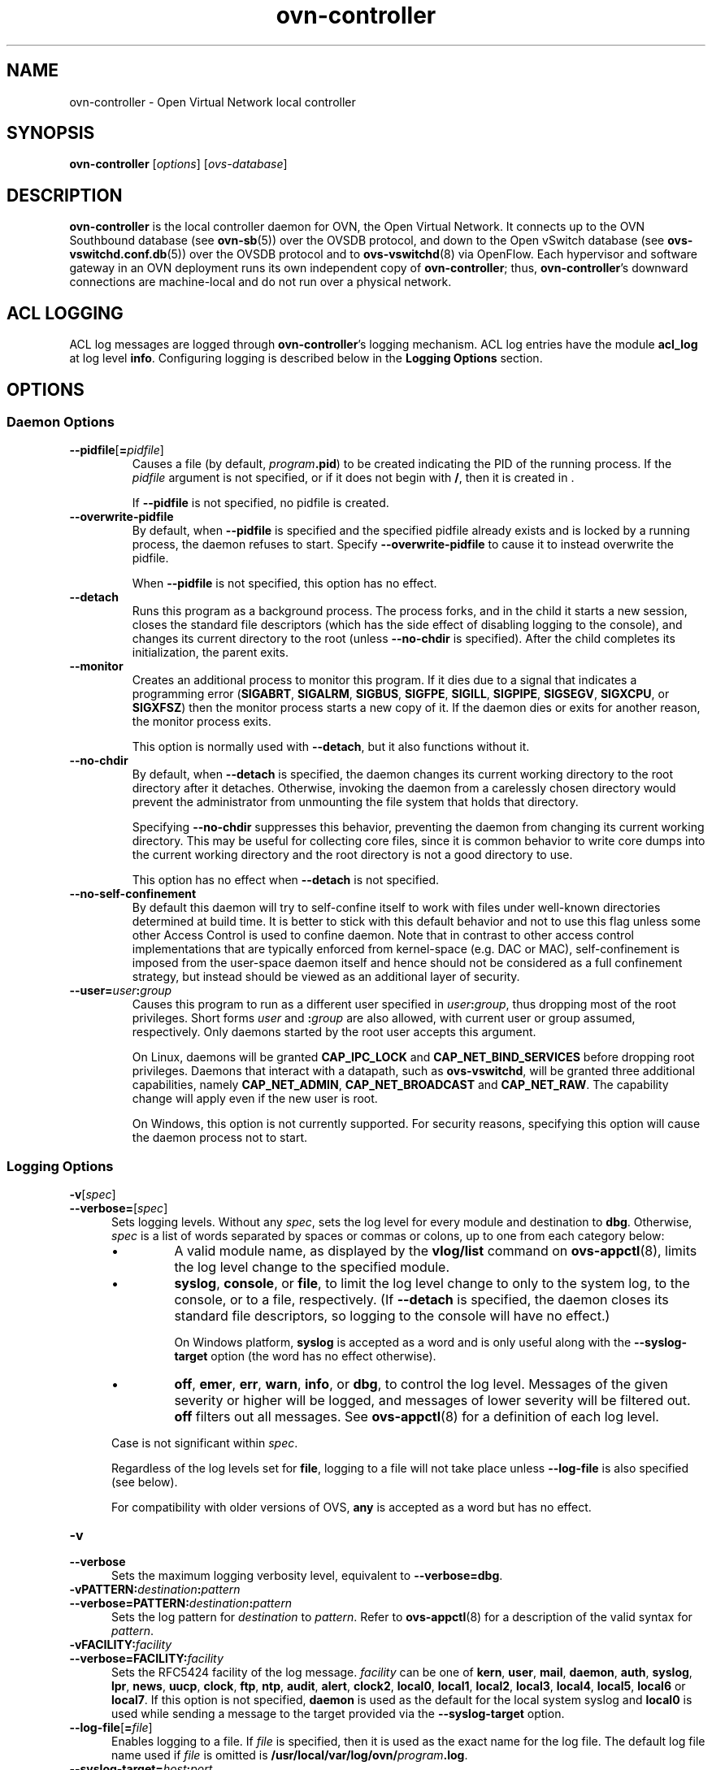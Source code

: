 '\" p
.\" -*- nroff -*-
.TH "ovn-controller" 8 "ovn-controller" "OVN 23\[char46]09\[char46]2" "OVN Manual"
.fp 5 L CR              \\" Make fixed-width font available as \\fL.
.de TQ
.  br
.  ns
.  TP "\\$1"
..
.de ST
.  PP
.  RS -0.15in
.  I "\\$1"
.  RE
..
.de SU
.  PP
.  I "\\$1"
..
.PP
.SH "NAME"
.PP
.PP
ovn-controller \- Open Virtual Network local controller
.SH "SYNOPSIS"
.PP
\fBovn\-controller\fR [\fIoptions\fR] [\fIovs-database\fR]
.SH "DESCRIPTION"
.PP
.PP
\fBovn\-controller\fR is the local controller daemon for OVN, the Open Virtual Network\[char46] It connects up to the OVN Southbound database (see \fBovn\-sb\fR(5)) over the OVSDB protocol, and down to the Open vSwitch database (see \fBovs\-vswitchd\[char46]conf\[char46]db\fR(5)) over the OVSDB protocol and to \fBovs\-vswitchd\fR(8) via OpenFlow\[char46] Each hypervisor and software gateway in an OVN deployment runs its own independent copy of \fBovn\-controller\fR; thus, \fBovn\-controller\fR\(cqs downward connections are machine-local and do not run over a physical network\[char46]
.SH "ACL LOGGING"
.PP
.PP
ACL log messages are logged through \fBovn\-controller\fR\(cqs logging mechanism\[char46] ACL log entries have the module \fBacl_log\fR at log level \fBinfo\fR\[char46] Configuring logging is described below in the \fBLogging Options\fR section\[char46]
.SH "OPTIONS"
.SS "Daemon Options"
.TP
\fB\-\-pidfile\fR[\fB=\fR\fIpidfile\fR]
Causes a file (by default, \fB\fIprogram\fB\[char46]pid\fR) to be created indicating the PID of the running process\[char46] If the \fIpidfile\fR argument is not specified, or if it does not begin with \fB/\fR, then it is created in \fB\fR\[char46]
.IP
If \fB\-\-pidfile\fR is not specified, no pidfile is created\[char46]
.TP
\fB\-\-overwrite\-pidfile\fR
By default, when \fB\-\-pidfile\fR is specified and the specified pidfile already exists and is locked by a running process, the daemon refuses to start\[char46] Specify \fB\-\-overwrite\-pidfile\fR to cause it to instead overwrite the pidfile\[char46]
.IP
When \fB\-\-pidfile\fR is not specified, this option has no effect\[char46]
.TP
\fB\-\-detach\fR
Runs this program as a background process\[char46] The process forks, and in the child it starts a new session, closes the standard file descriptors (which has the side effect of disabling logging to the console), and changes its current directory to the root (unless \fB\-\-no\-chdir\fR is specified)\[char46] After the child completes its initialization, the parent exits\[char46]
.TP
\fB\-\-monitor\fR
Creates an additional process to monitor this program\[char46] If it dies due to a signal that indicates a programming error (\fBSIGABRT\fR, \fBSIGALRM\fR, \fBSIGBUS\fR, \fBSIGFPE\fR, \fBSIGILL\fR, \fBSIGPIPE\fR, \fBSIGSEGV\fR, \fBSIGXCPU\fR, or \fBSIGXFSZ\fR) then the monitor process starts a new copy of it\[char46] If the daemon dies or exits for another reason, the monitor process exits\[char46]
.IP
This option is normally used with \fB\-\-detach\fR, but it also functions without it\[char46]
.TP
\fB\-\-no\-chdir\fR
By default, when \fB\-\-detach\fR is specified, the daemon changes its current working directory to the root directory after it detaches\[char46] Otherwise, invoking the daemon from a carelessly chosen directory would prevent the administrator from unmounting the file system that holds that directory\[char46]
.IP
Specifying \fB\-\-no\-chdir\fR suppresses this behavior, preventing the daemon from changing its current working directory\[char46] This may be useful for collecting core files, since it is common behavior to write core dumps into the current working directory and the root directory is not a good directory to use\[char46]
.IP
This option has no effect when \fB\-\-detach\fR is not specified\[char46]
.TP
\fB\-\-no\-self\-confinement\fR
By default this daemon will try to self-confine itself to work with files under well-known directories determined at build time\[char46] It is better to stick with this default behavior and not to use this flag unless some other Access Control is used to confine daemon\[char46] Note that in contrast to other access control implementations that are typically enforced from kernel-space (e\[char46]g\[char46] DAC or MAC), self-confinement is imposed from the user-space daemon itself and hence should not be considered as a full confinement strategy, but instead should be viewed as an additional layer of security\[char46]
.TP
\fB\-\-user=\fR\fIuser\fR\fB:\fR\fIgroup\fR
Causes this program to run as a different user specified in \fIuser\fR\fB:\fR\fIgroup\fR, thus dropping most of the root privileges\[char46] Short forms \fIuser\fR and \fB:\fR\fIgroup\fR are also allowed, with current user or group assumed, respectively\[char46] Only daemons started by the root user accepts this argument\[char46]
.IP
On Linux, daemons will be granted \fBCAP_IPC_LOCK\fR and \fBCAP_NET_BIND_SERVICES\fR before dropping root privileges\[char46] Daemons that interact with a datapath, such as \fBovs\-vswitchd\fR, will be granted three additional capabilities, namely \fBCAP_NET_ADMIN\fR, \fBCAP_NET_BROADCAST\fR and \fBCAP_NET_RAW\fR\[char46] The capability change will apply even if the new user is root\[char46]
.IP
On Windows, this option is not currently supported\[char46] For security reasons, specifying this option will cause the daemon process not to start\[char46]
.SS "Logging Options"
.TP
\fB\-v\fR[\fIspec\fR]
.TQ .5in
\fB\-\-verbose=\fR[\fIspec\fR]
Sets logging levels\[char46] Without any \fIspec\fR, sets the log level for every module and destination to \fBdbg\fR\[char46] Otherwise, \fIspec\fR is a list of words separated by spaces or commas or colons, up to one from each category below:
.RS
.IP \(bu
A valid module name, as displayed by the \fBvlog/list\fR command on \fBovs\-appctl\fR(8), limits the log level change to the specified module\[char46]
.IP \(bu
\fBsyslog\fR, \fBconsole\fR, or \fBfile\fR, to limit the log level change to only to the system log, to the console, or to a file, respectively\[char46] (If \fB\-\-detach\fR is specified, the daemon closes its standard file descriptors, so logging to the console will have no effect\[char46])
.IP
On Windows platform, \fBsyslog\fR is accepted as a word and is only useful along with the \fB\-\-syslog\-target\fR option (the word has no effect otherwise)\[char46]
.IP \(bu
\fBoff\fR, \fBemer\fR, \fBerr\fR, \fBwarn\fR, \fBinfo\fR, or \fBdbg\fR, to control the log level\[char46] Messages of the given severity or higher will be logged, and messages of lower severity will be filtered out\[char46] \fBoff\fR filters out all messages\[char46] See \fBovs\-appctl\fR(8) for a definition of each log level\[char46]
.RE
.IP
Case is not significant within \fIspec\fR\[char46]
.IP
Regardless of the log levels set for \fBfile\fR, logging to a file will not take place unless \fB\-\-log\-file\fR is also specified (see below)\[char46]
.IP
For compatibility with older versions of OVS, \fBany\fR is accepted as a word but has no effect\[char46]
.TP
\fB\-v\fR
.TQ .5in
\fB\-\-verbose\fR
Sets the maximum logging verbosity level, equivalent to \fB\-\-verbose=dbg\fR\[char46]
.TP
\fB\-vPATTERN:\fR\fIdestination\fR\fB:\fR\fIpattern\fR
.TQ .5in
\fB\-\-verbose=PATTERN:\fR\fIdestination\fR\fB:\fR\fIpattern\fR
Sets the log pattern for \fIdestination\fR to \fIpattern\fR\[char46] Refer to \fBovs\-appctl\fR(8) for a description of the valid syntax for \fIpattern\fR\[char46]
.TP
\fB\-vFACILITY:\fR\fIfacility\fR
.TQ .5in
\fB\-\-verbose=FACILITY:\fR\fIfacility\fR
Sets the RFC5424 facility of the log message\[char46] \fIfacility\fR can be one of \fBkern\fR, \fBuser\fR, \fBmail\fR, \fBdaemon\fR, \fBauth\fR, \fBsyslog\fR, \fBlpr\fR, \fBnews\fR, \fBuucp\fR, \fBclock\fR, \fBftp\fR, \fBntp\fR, \fBaudit\fR, \fBalert\fR, \fBclock2\fR, \fBlocal0\fR, \fBlocal1\fR, \fBlocal2\fR, \fBlocal3\fR, \fBlocal4\fR, \fBlocal5\fR, \fBlocal6\fR or \fBlocal7\fR\[char46] If this option is not specified, \fBdaemon\fR is used as the default for the local system syslog and \fBlocal0\fR is used while sending a message to the target provided via the \fB\-\-syslog\-target\fR option\[char46]
.TP
\fB\-\-log\-file\fR[\fB=\fR\fIfile\fR]
Enables logging to a file\[char46] If \fIfile\fR is specified, then it is used as the exact name for the log file\[char46] The default log file name used if \fIfile\fR is omitted is \fB/usr/local/var/log/ovn/\fIprogram\fB\[char46]log\fR\[char46]
.TP
\fB\-\-syslog\-target=\fR\fIhost\fR\fB:\fR\fIport\fR
Send syslog messages to UDP \fIport\fR on \fIhost\fR, in addition to the system syslog\[char46] The \fIhost\fR must be a numerical IP address, not a hostname\[char46]
.TP
\fB\-\-syslog\-method=\fR\fImethod\fR
Specify \fImethod\fR as how syslog messages should be sent to syslog daemon\[char46] The following forms are supported:
.RS
.IP \(bu
\fBlibc\fR, to use the libc \fBsyslog()\fR function\[char46] Downside of using this options is that libc adds fixed prefix to every message before it is actually sent to the syslog daemon over \fB/dev/log\fR UNIX domain socket\[char46]
.IP \(bu
\fBunix:\fIfile\fB\fR, to use a UNIX domain socket directly\[char46] It is possible to specify arbitrary message format with this option\[char46] However, \fBrsyslogd 8\[char46]9\fR and older versions use hard coded parser function anyway that limits UNIX domain socket use\[char46] If you want to use arbitrary message format with older \fBrsyslogd\fR versions, then use UDP socket to localhost IP address instead\[char46]
.IP \(bu
\fBudp:\fIip\fB:\fIport\fB\fR, to use a UDP socket\[char46] With this method it is possible to use arbitrary message format also with older \fBrsyslogd\fR\[char46] When sending syslog messages over UDP socket extra precaution needs to be taken into account, for example, syslog daemon needs to be configured to listen on the specified UDP port, accidental iptables rules could be interfering with local syslog traffic and there are some security considerations that apply to UDP sockets, but do not apply to UNIX domain sockets\[char46]
.IP \(bu
\fBnull\fR, to discard all messages logged to syslog\[char46]
.RE
.IP
The default is taken from the \fBOVS_SYSLOG_METHOD\fR environment variable; if it is unset, the default is \fBlibc\fR\[char46]
.SS "PKI Options"
.PP
.PP
PKI configuration is required in order to use SSL for the connections to the Northbound and Southbound databases\[char46]
.RS
.TP
\fB\-p\fR \fIprivkey\[char46]pem\fR
.TQ .5in
\fB\-\-private\-key=\fR\fIprivkey\[char46]pem\fR
Specifies a PEM file containing the private key used as identity for outgoing SSL connections\[char46]
.TP
\fB\-c\fR \fIcert\[char46]pem\fR
.TQ .5in
\fB\-\-certificate=\fR\fIcert\[char46]pem\fR
Specifies a PEM file containing a certificate that certifies the private key specified on \fB\-p\fR or \fB\-\-private\-key\fR to be trustworthy\[char46] The certificate must be signed by the certificate authority (CA) that the peer in SSL connections will use to verify it\[char46]
.TP
\fB\-C\fR \fIcacert\[char46]pem\fR
.TQ .5in
\fB\-\-ca\-cert=\fR\fIcacert\[char46]pem\fR
Specifies a PEM file containing the CA certificate for verifying certificates presented to this program by SSL peers\[char46] (This may be the same certificate that SSL peers use to verify the certificate specified on \fB\-c\fR or \fB\-\-certificate\fR, or it may be a different one, depending on the PKI design in use\[char46])
.TP
\fB\-C none\fR
.TQ .5in
\fB\-\-ca\-cert=none\fR
Disables verification of certificates presented by SSL peers\[char46] This introduces a security risk, because it means that certificates cannot be verified to be those of known trusted hosts\[char46]
.RE
.RS
.TP
\fB\-\-bootstrap\-ca\-cert=\fR\fIcacert\[char46]pem\fR
When \fIcacert\[char46]pem\fR exists, this option has the same effect as \fB\-C\fR or \fB\-\-ca\-cert\fR\[char46] If it does not exist, then the executable will attempt to obtain the CA certificate from the SSL peer on its first SSL connection and save it to the named PEM file\[char46] If it is successful, it will immediately drop the connection and reconnect, and from then on all SSL connections must be authenticated by a certificate signed by the CA certificate thus obtained\[char46]
.IP
This option exposes the SSL connection to a man-in-the-middle attack obtaining the initial CA certificate, but it may be useful for bootstrapping\[char46]
.IP
This option is only useful if the SSL peer sends its CA certificate as part of the SSL certificate chain\[char46] The SSL protocol does not require the server to send the CA certificate\[char46]
.IP
This option is mutually exclusive with \fB\-C\fR and \fB\-\-ca\-cert\fR\[char46]
.RE
.RS
.TP
\fB\-\-peer\-ca\-cert=\fR\fIpeer-cacert\[char46]pem\fR
Specifies a PEM file that contains one or more additional certificates to send to SSL peers\[char46] \fIpeer-cacert\[char46]pem\fR should be the CA certificate used to sign the program\(cqs own certificate, that is, the certificate specified on \fB\-c\fR or \fB\-\-certificate\fR\[char46] If the program\(cqs certificate is self-signed, then \fB\-\-certificate\fR and \fB\-\-peer\-ca\-cert\fR should specify the same file\[char46]
.IP
This option is not useful in normal operation, because the SSL peer must already have the CA certificate for the peer to have any confidence in the program\(cqs identity\[char46] However, this offers a way for a new installation to bootstrap the CA certificate on its first SSL connection\[char46]
.RE
.SS "Other Options"
.TP
\fB\-h\fR
.TQ .5in
\fB\-\-help\fR
Prints a brief help message to the console\[char46]
.TP
\fB\-V\fR
.TQ .5in
\fB\-\-version\fR
Prints version information to the console\[char46]
.SH "CONFIGURATION"
.PP
.PP
\fBovn\-controller\fR retrieves most of its configuration information from the local Open vSwitch\(cqs ovsdb-server instance\[char46] The default location is \fBdb\[char46]sock\fR in the local Open vSwitch\(cqs \(dqrun\(dq directory\[char46] It may be overridden by specifying the \fIovs-database\fR argument as an OVSDB active or passive connection method, as described in \fBovsdb\fR(7)\[char46]
.PP
.PP
\fBovn\-controller\fR assumes it gets configuration information from the following keys in the \fBOpen_vSwitch\fR table of the local OVS instance:
.RS
.TP
\fBexternal_ids:system\-id\fR
The chassis name to use in the Chassis table\[char46] Changing the \fBsystem\-id\fR while \fBovn\-controller\fR is running is not directly supported\[char46] Users have two options: either first gracefully stop \fBovn\-controller\fR or manually delete the stale \fBChassis\fR and \fBChassis_Private\fR records after changing the \fBsystem\-id\fR\[char46] Note that the chassis name can also be provided via the \fBsystem\-id\-override\fR file in the local OVN \(dqetc\(dq directory or via the \fB\-n\fR command-line option\[char46] The following precedence is used: first, the command-line option is read; if not present, the \fBsystem\-id\-override\fR file is read; if not present, then the name configured in the database is used\[char46]
.TP
\fBexternal_ids:hostname\fR
The hostname to use in the Chassis table\[char46]
.TP
\fBexternal_ids:ovn\-bridge\fR
The integration bridge to which logical ports are attached\[char46] The default is \fBbr\-int\fR\[char46] If this bridge does not exist when ovn-controller starts, it will be created automatically with the default configuration suggested in \fBovn\-architecture\fR(7)\[char46] When more than one controllers are running on the same host, \fBexternal_ids:ovn\-bridge\-CHASSIS_NAME\fR should be set for each of them, pointing to a unique bridge\[char46] This is required to avoid controllers stepping on each others\(cq feet\[char46]
.TP
\fBexternal_ids:ovn\-bridge\-datapath\-type\fR
This configuration is optional\[char46] If set, then the datapath type of the integration bridge will be set to the configured value\[char46] If this option is not set, then \fBovn\-controller\fR will not modify the existing \fBdatapath\-type\fR of the integration bridge\[char46]
.TP
\fBexternal_ids:ovn\-remote\fR
The OVN database that this system should connect to for its configuration, in one of the same forms documented above for the \fIovs-database\fR\[char46]
.TP
\fBexternal_ids:ovn\-monitor\-all\fR
A boolean value that tells if \fBovn\-controller\fR should monitor all records of tables in \fIovs-database\fR\[char46] If set to \fBfalse\fR, it will conditionally monitor the records that is needed in the current chassis\[char46]
.IP
It is more efficient to set it to \fBtrue\fR in use cases where the chassis would anyway need to monitor most of the records in \fIOVN Southbound\fR database, which would save the overhead of conditions processing, especially for server side\[char46] Typically, set it to \fBtrue\fR for environments that all workloads need to be reachable from each other\[char46]
.IP
NOTE: for efficiency and scalability in common scenarios \fBovn\-controller\fR unconditionally monitors all sub-ports (ports with \fBparent_port\fR set) regardless of the \fBovn\-monitor\-all\fR value\[char46]
.IP
Default value is \fIfalse\fR\[char46]
.TP
\fBexternal_ids:ovn\-remote\-probe\-interval\fR
The inactivity probe interval of the connection to the OVN database, in milliseconds\[char46] If the value is zero, it disables the connection keepalive feature\[char46]
.IP
If the value is nonzero, then it will be forced to a value of at least 1000 ms\[char46]
.TP
\fBexternal_ids:ovn\-openflow\-probe\-interval\fR
The inactivity probe interval of the OpenFlow connection to the OpenvSwitch integration bridge, in seconds\[char46] If the value is zero, it disables the connection keepalive feature\[char46]
.IP
If the value is nonzero, then it will be forced to a value of at least 5s\[char46]
.TP
\fBexternal_ids:ovn\-encap\-type\fR
The encapsulation type that a chassis should use to connect to this node\[char46] Multiple encapsulation types may be specified with a comma-separated list\[char46] Each listed encapsulation type will be paired with \fBovn\-encap\-ip\fR\[char46]
.IP
Supported tunnel types for connecting hypervisors and gateways are \fBgeneve\fR, \fBvxlan\fR, and \fBstt\fR\[char46]
.IP
Due to the limited amount of metadata in \fBvxlan\fR, the capabilities and performance of connected gateways and hypervisors will be reduced versus other tunnel formats\[char46]
.TP
\fBexternal_ids:ovn\-encap\-ip\fR
The IP address that a chassis should use to connect to this node using encapsulation types specified by \fBexternal_ids:ovn\-encap\-type\fR\[char46]
.TP
\fBexternal_ids:ovn\-encap\-df_default\fR
indicates the DF flag handling of the encapulation\[char46] Set to \fBtrue\fR to set the DF flag for new data paths or \fBfalse\fR to clear the DF flag\[char46]
.TP
\fBexternal_ids:ovn\-bridge\-mappings\fR
A list of key-value pairs that map a physical network name to a local ovs bridge that provides connectivity to that network\[char46] An example value mapping two physical network names to two ovs bridges would be: \fBphysnet1:br\-eth0,physnet2:br\-eth1\fR\[char46]
.TP
\fBexternal_ids:ovn\-encap\-csum\fR
\fBovn\-encap\-csum\fR indicates that encapsulation checksums can be transmitted and received with reasonable performance\[char46] It is a hint to senders transmitting data to this chassis that they should use checksums to protect OVN metadata\[char46] Set to \fBtrue\fR to enable or \fBfalse\fR to disable\[char46] Depending on the capabilities of the network interface card, enabling encapsulation checksum may incur performance loss\[char46] In such cases, encapsulation checksums can be disabled\[char46]
.TP
\fBexternal_ids:ovn\-encap\-tos\fR
\fBovn\-encap\-tos\fR indicates the value to be applied to OVN tunnel interface\(cqs option:tos as specified in the Open_vSwitch database Interface table\[char46] Please refer to Open VSwitch Manual for details\[char46]
.TP
\fBexternal_ids:ovn\-cms\-options\fR
A list of options that will be consumed by the CMS Plugin and which specific to this particular chassis\[char46] An example would be: \fBcms_option1,cms_option2:foo\fR\[char46]
.TP
\fBexternal_ids:ovn\-transport\-zones\fR
The transport zone(s) that this chassis belongs to\[char46] Transport zones is a way to group different chassis so that tunnels are only formed between members of the same group(s)\[char46] Multiple transport zones may be specified with a comma-separated list\[char46] For example: tz1,tz2,tz3\[char46]
.IP
If not set, the Chassis will be considered part of a default transport zone\[char46]
.TP
\fBexternal_ids:ovn\-chassis\-mac\-mappings\fR
A list of key-value pairs that map a chassis specific mac to a physical network name\[char46] An example value mapping two chassis macs to two physical network names would be: \fBphysnet1:aa:bb:cc:dd:ee:ff,physnet2:a1:b2:c3:d4:e5:f6\fR\[char46] These are the macs that ovn-controller will replace a router port mac with, if packet is going from a distributed router port on vlan type logical switch\[char46]
.TP
\fBexternal_ids:ovn\-is\-interconn\fR
The boolean flag indicates if the chassis is used as an interconnection gateway\[char46]
.TP
\fBexternal_ids:ovn\-match\-northd\-version\fR
The boolean flag indicates if \fBovn\-controller\fR needs to check \fBovn\-northd\fR version\[char46] If this flag is set to true and the \fBovn\-northd\(cqs\fR version (reported in the Southbound database) doesn\(cqt match with the \fBovn\-controller\(cqs\fR internal version, then it will stop processing the southbound and local Open vSwitch database changes\[char46] The default value is considered false if this option is not defined\[char46]
.TP
\fBexternal_ids:ovn\-ofctrl\-wait\-before\-clear\fR
The time, in milliseconds, to wait before clearing flows in OVS after OpenFlow connection/reconnection during \fBovn\-controller\fR initialization\[char46] The purpose of this wait is to give time for \fBovn\-controller\fR to compute the new flows before clearing existing ones, to avoid data plane down time during \fBovn\-controller\fR restart/upgrade at large scale environments where recomputing the flows takes more than a few seconds or even longer\[char46] It is difficult for \fBovn\-controller\fR to determine when the new flows computing is completed, because of the dynamics in the cloud environments, which is why this configuration is provided for users to adjust based on the scale of the environment\[char46] By default, it is 0, which means clearing existing flows without waiting\[char46] Not setting the value, or setting it too small, may result in data plane down time during upgrade/restart, while setting it too big may result in unnecessary extra control plane latency of applying new changes of CMS during upgrade/restart\[char46] In most cases, a slightly bigger value is not harmful, because the extra control plane latency happens only once during the OpenFlow connection\[char46] To get a reasonable range of the value setting, it is recommended to run the below commands on a node in the target environment and then set this configuration to twice the value of \fBMaximum\fR shown in the output of the second command\[char46]
.RS
.IP \(bu
\fBovn\-appctl \-t ovn\-controller inc\-engine/recompute\fR
.IP \(bu
\fBovn\-appctl \-t ovn\-controller stopwatch/show flow\-generation\fR
.RE
.TP
\fBexternal_ids:ovn\-enable\-lflow\-cache\fR
The boolean flag indicates if \fBovn\-controller\fR should enable/disable the logical flow in-memory cache it uses when processing Southbound database logical flow changes\[char46] By default caching is enabled\[char46]
.TP
\fBexternal_ids:ovn\-limit\-lflow\-cache\fR
When used, this configuration value determines the maximum number of logical flow cache entries \fBovn\-controller\fR may create when the logical flow cache is enabled\[char46] By default the size of the cache is unlimited\[char46]
.TP
\fBexternal_ids:ovn\-memlimit\-lflow\-cache\-kb\fR
When used, this configuration value determines the maximum size of the logical flow cache (in KB) \fBovn\-controller\fR may create when the logical flow cache is enabled\[char46] By default the size of the cache is unlimited\[char46]
.TP
\fBexternal_ids:ovn\-trim\-limit\-lflow\-cache\fR
When used, this configuration value sets the minimum number of entries in the logical flow cache starting with which automatic memory trimming is performed\[char46] By default this is set to 10000 entries\[char46]
.TP
\fBexternal_ids:ovn\-trim\-wmark\-perc\-lflow\-cache\fR
When used, this configuration value sets the percentage from the high watermark number of entries in the logical flow cache under which automatic memory trimming is performed\[char46] E\[char46]g\[char46], if the trim watermark percentage is set to 50%, automatic memory trimming happens only when the number of entries in the logical flow cache gets reduced to less than half of the last measured high watermark\[char46] By default this is set to 50\[char46]
.TP
\fBexternal_ids:ovn\-trim\-timeout\-ms\fR
When used, this configuration value specifies the time, in milliseconds, since the last logical flow cache operation after which \fBovn\-controller\fR performs memory trimming regardless of how many entries there are in the cache\[char46] By default this is set to 30000 (30 seconds)\[char46]
.TP
\fBexternal_ids:ovn\-set\-local\-ip\fR
The boolean flag indicates if \fBovn\-controller\fR when create tunnel ports should set \fBlocal_ip\fR parameter\[char46] Can be heplful to pin source outer IP for the tunnel when multiple interfaces are used on the host for overlay traffic\[char46] This is also useful when running multiple \fBovn\-controller\fR instances on the same chassis, in which case this setting will guarantee that their tunnel ports have unique configuration and can exist in parallel\[char46]
.TP
\fBexternal_ids:garp\-max\-timeout\-sec\fR
When used, this configuration value specifies the maximum timeout (in seconds) between two consecutive GARP packets sent by \fBovn\-controller\fR\[char46] \fBovn\-controller\fR by default sends just 4 GARP packets with an exponential backoff timeout\[char46] Setting \fBexternal_ids:garp\-max\-timeout\-sec\fR allows to cap for the exponential backoff used by \fBovn\-controller\fR to send GARPs packets\[char46]
.RE
.PP
.PP
Most of configuration options listed above can also be set for a particular chassis name (see \fBexternal_ids:system\-id \fR for more information)\[char46] This can be achieved by setting \fBexternal_ids:option\-[chassis]\fR instead of \fBexternal_ids:option\fR\[char46] For example, set \fBexternal_ids:ovn\-encap\-ip\-otherhv\fR to use a particular IP address for the controller instance named \fBotherhv\fR\[char46] Name specific configuration options always override any global options set in the database\[char46]
.PP
.PP
Chassis-specific configuration options in the database plus the ability to configure the chassis name to use via the \fBsystem\-id\-override\fR file or command line allows to run multiple \fBovn\-controller\fR instances with unique chassis names on the same host using the same \fBvswitchd\fR instance\[char46] This may be useful when running a hybrid setup with more than one CMS managing ports on the host, or to use different datapath types on the same host\[char46] Make sure you also set \fBexternal_ids:ovn\-set\-local\-ip\fR when using such configuration\[char46] Also note that this ability is highly experimental and has known limitations (for example, stateful ACLs are not supported)\[char46] Use at your own risk\[char46]
.PP
.PP
\fBovn\-controller\fR reads the following values from the \fBOpen_vSwitch\fR database of the local OVS instance:
.RS
.TP
\fBdatapath\-type\fR from \fBBridge\fR table
This value is read from local OVS integration bridge row of \fBBridge\fR table and populated in \fBother_config:datapath-type\fR of the \fBChassis\fR table in the OVN_Southbound database\[char46]
.TP
\fBiface\-types\fR from \fBOpen_vSwitch\fR table
This value is populated in \fBexternal_ids:iface-types\fR of the \fBChassis\fR table in the OVN_Southbound database\[char46]
.TP
\fBprivate_key\fR, \fBcertificate\fR, \fBca_cert\fR, and \fBbootstrap_ca_cert\fR from \fBSSL\fR table
These values provide the SSL configuration used for connecting to the OVN southbound database server when an SSL connection type is configured via \fBexternal_ids:ovn\-remote\fR\[char46] Note that this SSL configuration can also be provided via command-line options, the configuration in the database takes precedence if both are present\[char46]
.RE
.SH "OPEN VSWITCH DATABASE USAGE"
.PP
.PP
\fBovn\-controller\fR uses a number of \fBexternal_ids\fR keys in the Open vSwitch database to keep track of ports and interfaces\[char46] For proper operation, users should not change or clear these keys:
.RS
.TP
\fBexternal_ids:ovn\-chassis\-id\fR in the \fBPort\fR table
The presence of this key identifies a tunnel port within the integration bridge as one created by \fBovn\-controller\fR to reach a remote chassis\[char46] Its value is the chassis ID of the remote chassis\[char46]
.TP
\fBexternal_ids:ct\-zone\-*\fR in the \fBBridge\fR table
Logical ports and gateway routers are assigned a connection tracking zone by \fBovn\-controller\fR for stateful services\[char46] To keep state across restarts of \fBovn\-controller\fR, these keys are stored in the integration bridge\(cqs Bridge table\[char46] The name contains a prefix of \fBct\-zone\-\fR followed by the name of the logical port or gateway router\(cqs zone key\[char46] The value for this key identifies the zone used for this port\[char46]
.TP
\fBexternal_ids:ovn\-localnet\-port\fR in the \fBPort\fR table
The presence of this key identifies a patch port as one created by \fBovn\-controller\fR to connect the integration bridge and another bridge to implement a \fBlocalnet\fR logical port\[char46] Its value is the name of the logical port with \fBtype\fR set to \fBlocalnet\fR that the port implements\[char46] See \fBexternal_ids:ovn\-bridge\-mappings\fR, above, for more information\[char46]
.IP
Each \fBlocalnet\fR logical port is implemented as a pair of patch ports, one in the integration bridge, one in a different bridge, with the same \fBexternal_ids:ovn\-localnet\-port\fR value\[char46]
.TP
\fBexternal_ids:ovn\-l2gateway\-port\fR in the \fBPort\fR table
The presence of this key identifies a patch port as one created by \fBovn\-controller\fR to connect the integration bridge and another bridge to implement a \fBl2gateway\fR logical port\[char46] Its value is the name of the logical port with \fBtype\fR set to \fBl2gateway\fR that the port implements\[char46] See \fBexternal_ids:ovn\-bridge\-mappings\fR, above, for more information\[char46]
.IP
Each \fBl2gateway\fR logical port is implemented as a pair of patch ports, one in the integration bridge, one in a different bridge, with the same \fBexternal_ids:ovn\-l2gateway\-port\fR value\[char46]
.TP
\fBexternal\-ids:ovn\-l3gateway\-port\fR in the \fBPort\fR table
This key identifies a patch port as one created by \fBovn\-controller\fR to implement a \fBl3gateway\fR logical port\[char46] Its value is the name of the logical port with type set to \fBl3gateway\fR\[char46] This patch port is similar to the OVN logical patch port, except that \fBl3gateway\fR port can only be bound to a particular chassis\[char46]
.TP
\fBexternal\-ids:ovn\-logical\-patch\-port\fR in the \fBPort\fR table
This key identifies a patch port as one created by \fBovn\-controller\fR to implement an OVN logical patch port within the integration bridge\[char46] Its value is the name of the OVN logical patch port that it implements\[char46]
.TP
\fBexternal\-ids:ovn\-startup\-ts\fR in the \fBBridge\fR table
This key represents the timestamp (in milliseconds) at which \fBovn\-controller\fR process was started\[char46]
.TP
\fBexternal\-ids:ovn\-nb\-cfg\fR in the \fBBridge\fR table
This key represents the last known \fBOVN_Southbound\[char46]SB_Global\[char46]nb_cfg\fR value for which all flows have been successfully installed in OVS\[char46]
.TP
\fBexternal\-ids:ovn\-nb\-cfg\-ts\fR in the \fBBridge\fR table
This key represents the timestamp (in milliseconds) of the last known \fBOVN_Southbound\[char46]SB_Global\[char46]nb_cfg\fR value for which all flows have been successfully installed in OVS\[char46]
.TP
\fBexternal_ids:ovn\-installed\fR and \fBexternal_ids:ovn\-installed\-ts\fR in the \fBInterface\fR table
This key is set after all openflow operations corresponding to the OVS interface have been processed by ovs-vswitchd\[char46] At the same time a timestamp, in milliseconds since the epoch, is stored in \fBexternal_ids:ovn\-installed\-ts\fR\[char46]
.RE
.SH "OVN SOUTHBOUND DATABASE USAGE"
.PP
.PP
\fBovn\-controller\fR reads from much of the \fBOVN_Southbound\fR database to guide its operation\[char46] \fBovn\-controller\fR also writes to the following tables:
.RS
.TP
\fBChassis\fR
Upon startup, \fBovn\-controller\fR creates a row in this table to represent its own chassis\[char46] Upon graceful termination, e\[char46]g\[char46] with \fBovs\-appctl \-t ovn\-controller exit\fR (but not \fBSIGTERM\fR), \fBovn\-controller\fR removes its row\[char46]
.TP
\fBEncap\fR
Upon startup, \fBovn\-controller\fR creates a row or rows in this table that represent the tunnel encapsulations by which its chassis can be reached, and points its \fBChassis\fR row to them\[char46] Upon graceful termination, \fBovn\-controller\fR removes these rows\[char46]
.TP
\fBPort_Binding\fR
At runtime, \fBovn\-controller\fR sets the \fBchassis\fR columns of ports that are resident on its chassis to point to its \fBChassis\fR row, and, conversely, clears the \fBchassis\fR column of ports that point to its \fBChassis\fR row but are no longer resident on its chassis\[char46] The \fBchassis\fR column has a weak reference type, so when \fBovn\-controller\fR gracefully exits and removes its \fBChassis\fR row, the database server automatically clears any remaining references to that row\[char46]
.TP
\fBMAC_Binding\fR
At runtime, \fBovn\-controller\fR updates the \fBMAC_Binding\fR table as instructed by \fBput_arp\fR and \fBput_nd\fR logical actions\[char46] These changes persist beyond the lifetime of \fBovn\-controller\fR\[char46]
.RE
.SH "RUNTIME MANAGEMENT COMMANDS"
.PP
.PP
\fBovs\-appctl\fR can send commands to a running \fBovn\-controller\fR process\[char46] The currently supported commands are described below\[char46]
.RS
.TP
\fBexit\fR
Causes \fBovn\-controller\fR to gracefully terminate\[char46]
.TP
\fBct\-zone\-list\fR
Lists each local logical port and its connection tracking zone\[char46]
.TP
\fBmeter\-table\-list\fR
Lists each meter table entry and its local meter id\[char46]
.TP
\fBgroup\-table\-list\fR
Lists each group table entry and its local group id\[char46]
.TP
\fBinject\-pkt\fR \fImicroflow\fR
Injects \fImicroflow\fR into the connected Open vSwitch instance\[char46] \fImicroflow\fR must contain an ingress logical port (\fBinport\fR argument) that is present on the Open vSwitch instance\[char46]
.IP
The \fImicroflow\fR argument describes the packet whose forwarding is to be simulated, in the syntax of an OVN logical expression, as described in \fBovn\-sb\fR(5), to express constraints\[char46] The parser understands prerequisites; for example, if the expression refers to \fBip4\[char46]src\fR, there is no need to explicitly state \fBip4\fR or \fBeth\[char46]type ==
0x800\fR\[char46]
.TP
\fBconnection\-status\fR
Show OVN SBDB connection status for the chassis\[char46]
.TP
\fBrecompute\fR
Trigger a full compute iteration in \fBovn\-controller\fR based on the contents of the Southbound database and local OVS database\[char46]
.IP
This command is intended to use only in the event of a bug in the incremental processing engine in \fBovn\-controller\fR to avoid inconsistent states\[char46] It should therefore be used with care as full recomputes are cpu intensive\[char46]
.TP
\fBsb\-cluster\-state\-reset\fR
Reset southbound database cluster status when databases are destroyed and rebuilt\[char46]
.IP
If all databases in a clustered southbound database are removed from disk, then the stored index of all databases will be reset to zero\[char46] This will cause ovn-controller to be unable to read or write to the southbound database, because it will always detect the data as stale\[char46] In such a case, run this command so that ovn-controller will reset its local index so that it can interact with the southbound database again\[char46]
.TP
\fBdebug/delay\-nb\-cfg\-report\fR \fIseconds\fR
This command is used to delay ovn-controller updating the \fBnb_cfg\fR back to \fBOVN_Southbound\fR database\[char46] This is useful when \fBovn\-nbctl \-\-wait=hv\fR is used to measure end-to-end latency in a large scale environment\[char46] See \fBovn\-nbctl\fR(8) for more details\[char46]
.TP
\fBlflow\-cache/flush\fR
Flushes the \fBovn\-controller\fR logical flow cache\[char46]
.TP
\fBlflow\-cache/show\-stats\fR
Displays logical flow cache statistics: enabled/disabled, per cache type entry counts\[char46]
.TP
\fBinc\-engine/show\-stats\fR
Display \fBovn\-controller\fR engine counters\[char46] For each engine node the following counters have been added:
.RS
.IP \(bu
\fBrecompute\fR
.IP \(bu
\fBcompute\fR
.IP \(bu
\fBabort\fR
.RE
.TP
\fBinc\-engine/show\-stats \fIengine_node_name\fB \fIcounter_name\fB\fR
Display the \fBovn\-controller\fR engine counter(s) for the specified \fIengine_node_name\fR\[char46] \fIcounter_name\fR is optional and can be one of \fBrecompute\fR, \fBcompute\fR or \fBabort\fR\[char46]
.TP
\fBinc\-engine/clear\-stats\fR
Reset \fBovn\-controller\fR engine counters\[char46]
.RE
